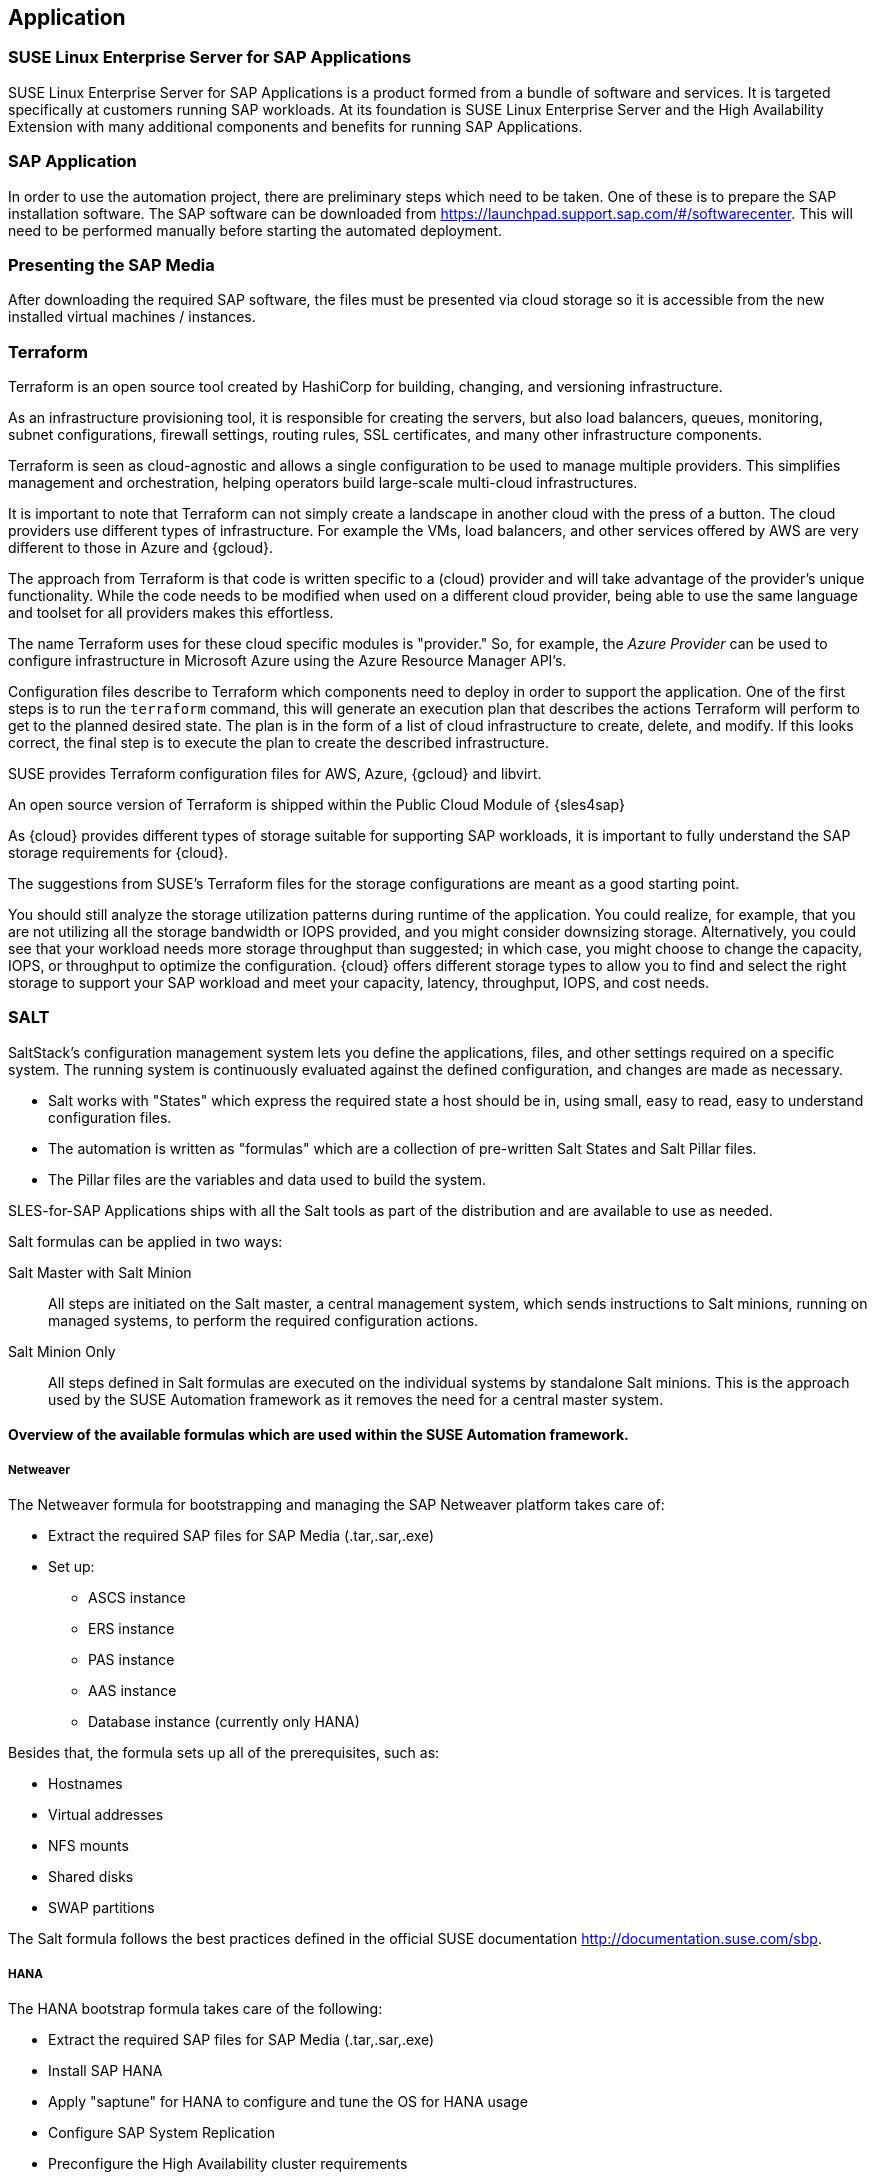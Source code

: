 
== Application

////
The Application Layer elements are typically used to model the Application Architecture that describes the structure, behavior, and interaction of the applications of the enterprise.

* *_What_* software and applications this is relevant to accomplish

Application workloads will consider the components, these will include, but not limited to SLES4SAP, SALT, TF, Repos, etc. Considerations for Availability, Performance, should be outlined here.

////

=== SUSE Linux Enterprise Server for SAP Applications

SUSE Linux Enterprise Server for SAP Applications is a product formed from a bundle of software and services. It is targeted specifically at customers running SAP workloads. At its foundation is SUSE Linux Enterprise Server and the High Availability Extension with many additional components and benefits for running SAP Applications.

=== SAP Application

In order to use the automation project, there are preliminary steps which need to be taken. One of these is to prepare the SAP installation software. The SAP software can be downloaded from https://launchpad.support.sap.com/#/softwarecenter. This will need to be performed manually before starting the automated deployment.

=== Presenting the SAP Media

After downloading the required SAP software, the files must be presented via cloud storage so it is accessible from the new installed virtual machines / instances.

ifeval::[ "{cloud}" == "Azure" ]

Azure offers shared storage (Azure Files) for applications using the Server Message Block (SMB) protocol, providing a simple way to upload the SAP media and use it from the installed machines for the SAP installation.

To use Azure Storage, start by creating a storage account.

https://docs.microsoft.com/en-us/azure/storage/files/storage-files-introduction

endif::[]

ifeval::[ "{cloud}" == "AWS" ]

When deploying on AWS, an S3 Bucket is required to store the SAP media. Using the AWS Console:

* Create an S3 bucket.
* Create a folder within the bucket.
* Upload the SAP media to the folder within the S3 bucket.

TIP: The example shows a bucket called _mysapmedia_, but a unique name should be used.

//FIXME - the picture and example does not fit to our defaults mentioned later on
image::s3_bucket.png[scalewidth=80%]

endif::[]

ifeval::[ "{cloud}" == "GCP" ]
When deploying on GCP, a Storage Bucket is required to store the SAP Media. Using the GCP Console:

* Create a storage bucket.
* Create two folders (for the SAP HANA and SAP NetWeaver media) within the bucket.
* Upload the SAP Media to the folder within the storage bucket.

TIP: The example shows a bucket called _sap-automation-media_, but a unique name should be used.

//FIXME - the picture and example does not fit to our defaults mentioned later on
image::gcp_storage_bucket.png[scalewidth=80%]

NOTE: For more information about how to create a {gcloud} Storage Bucket, refer to https://cloud.google.com/storage/docs/creating-buckets

endif::[]

ifeval::[ "{cloud}" == "Libvirt" ]
Libvirt - NFS share
endif::[]

=== Terraform

Terraform is an open source tool created by HashiCorp for building, changing, and versioning infrastructure.

As an infrastructure provisioning tool, it is responsible for creating the servers, but also load balancers, queues, monitoring, subnet configurations, firewall settings, routing rules, SSL certificates, and many other infrastructure components.

Terraform is seen as cloud-agnostic and allows a single configuration to be used to manage multiple providers. This simplifies management and orchestration, helping operators build large-scale multi-cloud infrastructures.

It is important to note that Terraform can not simply create a landscape in another cloud with the press of a button. The cloud providers use different types of infrastructure. For example the VMs, load balancers, and other services offered by AWS are very different to those in Azure and {gcloud}.

The approach from Terraform is that code is written specific to a (cloud) provider and will take advantage of the provider’s unique functionality. While the code needs to be modified when used on a different cloud provider, being able to use the same language and toolset for all providers makes this effortless.

The name Terraform uses for these cloud specific modules is "provider." So, for example, the _Azure Provider_ can be used to configure infrastructure in Microsoft Azure using the Azure Resource Manager API's.

Configuration files describe to Terraform which components need to deploy in order to support the application. One of the first steps is to run the `terraform` command, this will generate an execution plan that describes the actions Terraform will perform to get to the planned desired state. The plan is in the form of a list of cloud infrastructure to create, delete, and modify. If this looks correct, the final step is to execute the plan to create the described infrastructure.

SUSE provides Terraform configuration files for AWS, Azure, {gcloud} and libvirt.

An open source version of Terraform is shipped within the Public Cloud Module of {sles4sap}

ifeval::[ "{cloud}" == "Azure" ]
In addition, Azure provides an easy-to-access, web-based command line (Cloud Shell), where Terraform is already pre-installed.

https://shell.azure.com

You will find documentation for it at
https://docs.microsoft.com/en-us/azure/cloud-shell/overview

endif::[]

ifeval::[ "{cloud}" == "AWS" ]

In addition, AWS provides an easy-to-access, web-based command line shell where Terraform can be downloaded and installed.

https://console.aws.amazon.com/cloudshell/

endif::[]

ifeval::[ "{cloud}" == "GCP" ]

In addition, GCP provides an easy-to-access https://shell.cloud.google.com/[web-based command line shell] where Terraform is already pre-installed.

endif::[]

As {cloud} provides different types of storage suitable for supporting SAP workloads, it is important to fully understand the SAP storage requirements for {cloud}.

The suggestions from SUSE's Terraform files for the storage configurations are meant as a good starting point.

You should still analyze the storage utilization patterns during runtime of the application. You could realize, for example, that you are not utilizing all the storage bandwidth or IOPS provided, and you might consider downsizing storage. Alternatively, you could see that your workload needs more storage throughput than suggested; in which case, you might choose to change the capacity, IOPS, or throughput to optimize the configuration. {cloud} offers different storage types to allow you to find and select the right storage to support your SAP workload and meet your capacity, latency, throughput, IOPS, and cost needs.

=== SALT

SaltStack’s configuration management system lets you define the applications, files, and other settings required on a specific system. The running system is continuously evaluated against the defined configuration, and changes are made as necessary.

 * Salt works with "States" which express the required state a host should be in, using small, easy to read, easy to understand configuration files.
 * The automation is written as "formulas" which are a collection of pre-written Salt States and Salt Pillar files.
 * The Pillar files are the variables and data used to build the system.

SLES-for-SAP Applications ships with all the Salt tools as part of the distribution and are available to use as needed.

Salt formulas can be applied in two ways:

Salt Master with Salt Minion:: All steps are initiated on the Salt master, a central management system, which sends instructions to Salt minions, running on managed systems, to perform the required configuration actions.

Salt Minion Only:: All steps defined in Salt formulas are executed on the individual systems by standalone Salt minions. This is the approach used by the SUSE Automation framework as it removes the need for a central master system.


==== Overview of the available formulas which are used within the SUSE Automation framework.

===== Netweaver

The Netweaver formula for bootstrapping and managing the SAP Netweaver platform takes care of:

 * Extract the required SAP files for SAP Media (.tar,.sar,.exe)
 * Set up:
 ** ASCS instance
 ** ERS instance
 ** PAS instance
 ** AAS instance
 ** Database instance (currently only HANA)

Besides that, the formula sets up all of the prerequisites, such as:

 * Hostnames
 * Virtual addresses
 * NFS mounts
 * Shared disks
 * SWAP partitions

The Salt formula follows the best practices defined in the official SUSE documentation http://documentation.suse.com/sbp.

===== HANA

The HANA bootstrap formula takes care of the following:

* Extract the required SAP files for SAP Media (.tar,.sar,.exe)
* Install SAP HANA
* Apply "saptune" for HANA to configure and tune the OS for HANA usage
* Configure SAP System Replication
* Preconfigure the High Availability cluster requirements
* Configure the SAP HANA Prometheus exporter


===== HA

The HA bootstrap formula takes care of creating and managing a high availability cluster:

 * Create and configure the High Availability cluster, pacemaker, corosync, Fencing, and SAP resource agents
 * Adjustments for the {cloud} Infrastructure

ifeval::[ "{cloud}" == "Azure" ]
 * SBD for fencing
 * Handle Netweaver, HANA and DRBD
endif::[]

ifeval::[ "{cloud}" == "AWS" ]
 * EC2 fencing
 * Adjustments for the AWS Infrastructure
 * Handle Netweaver, HANA
endif::[]

ifeval::[ "{cloud}" == "GCP" ]
 * GCE fencing and SAP resource agents
 * Adjustments for the {gcloud} Infrastructure
 * Handle Netweaver, HANA, and DRBD
endif::[]

The formula provides the capability to create and configure a multi-node HA cluster. Here are some of the features:

* Initialize a cluster
* Join a node to an existing cluster
* Remove a node from an existing cluster
* Configure the prerequisites (install required packages, configure ntp/chrony, create ssh-keys, etc.)
* Auto detect if the cluster is running in a cloud provider (Azure, AWS, or GCP)
* Configure fencing (agent or SBD)
* Configure Corosync
* Configure the resource agents
* Install and configure the monitoring _ha_cluster_exporter_

Depending on the fencing requirements it may need an iSCSI server to provide a raw shared disk for the fencing with SBD, where we use the iscsi-formula from SaltStack.

====== Other dependent services

HA NFS Service::
To build a HA NFS Service, if there is none available, we can create one with help of 3 Linux services and the following:

 * DRBD bootstrap formula
 * HA bootstrap formula
 * NFS formula from SaltStack to install and configure nfs server and client

iSCSI Service::
The iscsi-formula from SaltStack is able to deploy iSNS, iSCSI initiator, and iSCSI target packages, manage configuration files and then starts the associated iSCSI services.

=== Monitoring
SUSE continually works to improve user experience. One of the developments is how to provide a modern solution to monitor the several High Availability clusters that manage SAP HANA and SAP Netweaver. The Monitoring components use the Prometheus toolkit and the Grafana project to visualize the data. In order to be able to monitor the clusters on either HANA or Netweaver, SUSE has written Prometheus exporters which ship as part of SLES for SAP.

==== SAP HANA Database Exporter
The exporter provides metrics from more than one database or tenant. Specifically, it provides:

 * Memory metrics
 * CPU metrics
 * Disk usage metrics
 * I/O metrics
 * Network metrics
 * Top queries consuming time and memory

==== High Availability Cluster Exporter
Enables monitoring of Pacemaker, Corosync, SBD, DRBD, and other components of High Availability clusters. This gives administrators the ability to easily monitor cluster status and health. The following capabilities are included:

 * Pacemaker cluster summary, nodes, and resource status
 * Corosync ring errors and quorum votes (currently, only Corosync version 2 is supported)
 * Health status of SBD devices
 * DRBD resources and connections status (currently, only DRBD version 9 is supported)

==== SAP Host Exporter
Enables the monitoring of SAP Netweaver, SAP HANA, and other applications showing:

 * SAP start service process list
 * SAP enqueue server metrics
 * SAP application server dispatcher metrics
 * SAP internal alerts

TIP: The gathered metrics are the data that can be obtained by running the `sapcontrol` command.